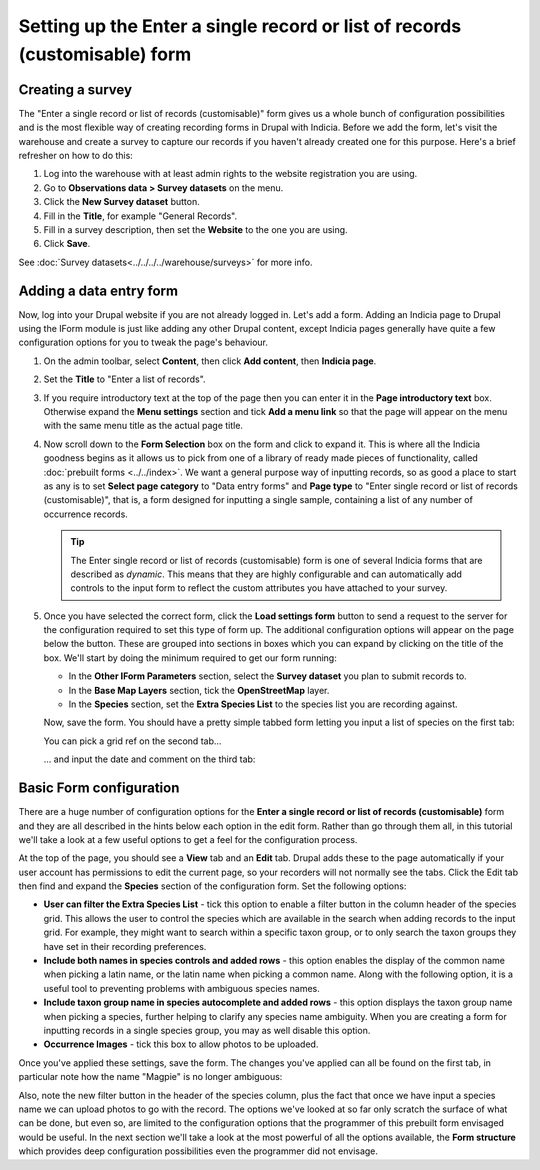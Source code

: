 Setting up the Enter a single record or list of records (customisable) form
===========================================================================

Creating a survey
-----------------

The "Enter a single record or list of records (customisable)" form gives us a whole bunch
of configuration possibilities and is the most flexible way of creating recording forms
in Drupal with Indicia. Before we add the form, let's visit the warehouse and create a
survey to capture our records if you haven't already created one for this purpose. Here's
a brief refresher on how to do this:

#. Log into the warehouse with at least admin rights to the website registration you are
   using.
#. Go to **Observations data > Survey datasets** on the menu.
#. Click the **New Survey dataset** button.
#. Fill in the **Title**, for example "General Records".
#. Fill in a survey description, then set the **Website** to the one you are using.
#. Click **Save**.

See :doc:`Survey datasets<../../../../warehouse/surveys>` for more info.

Adding a data entry form
------------------------

Now, log into your Drupal website if you are not already logged in. Let's add a form.
Adding an Indicia page to Drupal using the IForm module is just like adding any other
Drupal content, except Indicia pages generally have quite a few configuration options for
you to tweak the page's behaviour.

#. On the admin toolbar, select **Content**, then click **Add content**, then **Indicia
   page**.
#. Set the **Title** to "Enter a list of records".
#. If you require introductory text at the top of the page then you can enter it in the
   **Page introductory text** box. Otherwise expand the **Menu settings** section and tick
   **Add a menu link** so that the page will appear on the menu with the same menu title
   as the actual page title.
#. Now scroll down to the **Form Selection** box on the form and click to expand it. This
   is where all the Indicia goodness begins as it allows us to pick from one of a library
   of ready made pieces of functionality, called :doc:`prebuilt forms <../../index>`.
   We want a general purpose way of inputting records, so as good a place to start as any
   is to set **Select page category** to "Data entry forms" and **Page type** to "Enter
   single record or list of records (customisable)", that is, a form designed for
   inputting a single sample, containing a list of any number of occurrence records.

   .. image:: ../../../../../images/screenshots/prebuilt-forms/picking-dynamic-form.png
     :width: 700px
     :alt: Choosing the **Enter a single record or list of records (customisable) form**.

   .. tip::

     The Enter single record or list of records (customisable) form is one of several
     Indicia forms that are described as *dynamic*. This means that they are highly
     configurable and can automatically add controls to the input form to reflect the
     custom attributes you have attached to your survey.

#. Once you have selected the correct form, click the **Load settings form** button to
   send a request to the server for the configuration required to set this type of form
   up. The additional configuration options will appear on the page below the button.
   These are grouped into sections in boxes which you can expand by clicking on the title
   of the box. We'll start by doing the minimum required to get our form running:

   * In the **Other IForm Parameters** section, select the **Survey dataset** you plan to
     submit records to.
   * In the **Base Map Layers** section, tick the **OpenStreetMap** layer.
   * In the **Species** section, set the **Extra Species List** to the species list you
     are recording against.

   Now, save the form. You should have a pretty simple tabbed form letting you input a
   list of species on the first tab:

   .. image:: ../../../../../images/screenshots/prebuilt-forms/dynamic-sample-occurrences-minimal-1.png
     :width: 700px
     :alt: Inputting a simple species list.

   You can pick a grid ref on the second tab...

   .. image:: ../../../../../images/screenshots/prebuilt-forms/dynamic-sample-occurrences-minimal-2.png
     :width: 700px
     :alt: Selecting a grid reference.

   ... and input the date and comment on the third tab:

   .. image:: ../../../../../images/screenshots/prebuilt-forms/dynamic-sample-occurrences-minimal-3.png
     :width: 700px
     :alt: Inputting a date.

Basic Form configuration
------------------------

There are a huge number of configuration options for the **Enter a single record or list
of records (customisable)** form and they are all described in the hints below each
option in the edit form. Rather than go through them all, in this tutorial we'll take a
look at a few useful options to get a feel for the configuration process.

At the top of the page, you should see a **View** tab and an **Edit** tab. Drupal adds
these to the page automatically if your user account has permissions to edit the current
page, so your recorders will not normally see the tabs. Click the Edit tab then find and
expand the **Species** section of the configuration form. Set the following options:

* **User can filter the Extra Species List** - tick this option to enable a filter button
  in the column header of the species grid. This allows the user to control the species
  which are available in the search when adding records to the input grid. For example,
  they might want to search within a specific taxon group, or to only search the taxon
  groups they have set in their recording preferences.
* **Include both names in species controls and added rows** - this option enables the
  display of the common name when picking a latin name, or the latin name when picking a
  common name. Along with the following option, it is a useful tool to preventing
  problems with ambiguous species names.
* **Include taxon group name in species autocomplete and added rows** - this option
  displays the taxon group name when picking a species, further helping to clarify any
  species name ambiguity. When you are creating a form for inputting records in a single
  species group, you may as well disable this option.
* **Occurrence Images** - tick this box to allow photos to be uploaded.

Once you've applied these settings, save the form. The changes you've applied can all
be found on the first tab, in particular note how the name "Magpie" is no longer
ambiguous:

.. image:: ../../../../../images/screenshots/prebuilt-forms/dynamic-sample-occurrences-species-name-options.png
     :width: 700px
     :alt: Removing species name ambiguity

Also, note the new filter button in the header of the species column, plus the fact that
once we have input a species name we can upload photos to go with the record. The options
we've looked at so far only scratch the surface of what can be done, but even so, are
limited to the configuration options that the programmer of this prebuilt form envisaged
would be useful. In the next section we'll take a look at the most powerful of all the
options available, the **Form structure** which provides deep configuration
possibilities even the programmer did not envisage.